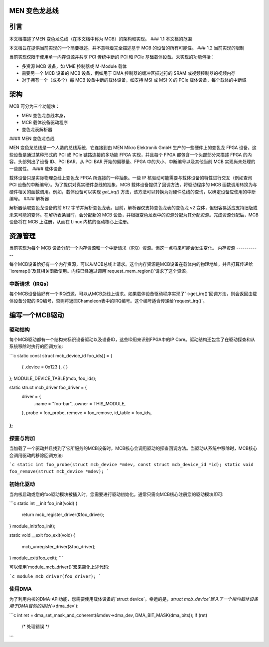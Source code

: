 MEN 变色龙总线
=============

.. 目录
   ================
   1. 引言
      1.1 本文档的范围
      1.2 当前实现的限制
   2. 架构
      2.1 MEN 变色龙总线
      2.2 载体设备
      2.3 解析器
   3. 资源管理
      3.1 内存资源
      3.2 中断请求（IRQ）
   4. 编写 MCB 驱动程序
      4.1 驱动程序结构
      4.2 探测与连接
      4.3 初始化驱动程序
      4.4 使用直接内存访问（DMA）

引言
============

本文档描述了MEN 变色龙总线（在本文档中称为 MCB）的架构和实现。
### 1.1 本文档的范围

本文档旨在提供当前实现的一个简要概述，并不意味着完全描述基于 MCB 的设备的所有可能性。
### 1.2 当前实现的限制

当前实现仅限于使用单一内存资源并共享 PCI 传统中断的 PCI 和 PCIe 基础载体设备。未实现的功能包括：

- 多资源 MCB 设备，如 VME 控制器或 M-Module 载体
- 需要另一个 MCB 设备的 MCB 设备，例如用于 DMA 控制器的缓冲区描述符的 SRAM 或视频控制器的视频内存
- 对于拥有一个（或多个）每 MCB 设备中断的载体设备，如支持 MSI 或 MSI-X 的 PCIe 载体设备，每个载体的中断域

架构
============

MCB 可分为三个功能块：

- MEN 变色龙总线本身，
- MCB 载体设备驱动程序
- 变色龙表解析器
#### MEN 变色龙总线

MEN 变色龙总线是一个人造的总线系统，它连接到由 MEN Mikro Elektronik GmbH 生产的一些硬件上的变色龙 FPGA 设备。这些设备是通过某种形式的 PCI 或 PCIe 链路连接的多功能 FPGA 实现，并且每个 FPGA 都包含一个头部部分来描述 FPGA 的内容。头部列出了设备 ID、PCI BAR、从 PCI BAR 开始的偏移量、FPGA 中的大小、中断编号以及其他当前 MCB 实现尚未处理的一些属性。
#### 载体设备

载体设备只是实际物理总线上变色龙 FPGA 所连接的一种抽象。一些 IP 核驱动可能需要与载体设备的特性进行交互（例如查询 PCI 设备的中断编号）。为了提供对真实硬件总线的抽象，MCB 载体设备提供了回调方法，将驱动程序的 MCB 函数调用转换为与硬件相关的函数调用。例如，载体设备可以实现 `get_irq()` 方法，该方法可以转换为对硬件总线的查询，以确定设备应使用的中断编号。
#### 解析器

解析器读取变色龙设备的前 512 字节并解析变色龙表。目前，解析器仅支持变色龙表的变色龙 v2 变体，但很容易适应支持旧版或未来可能的变体。在解析表条目时，会分配新的 MCB 设备，并根据变色龙表中的资源分配为其分配资源。完成资源分配后，MCB 设备将在 MCB 上注册，从而在 Linux 内核的驱动核心上注册。

资源管理
============

当前实现为每个 MCB 设备分配一个内存资源和一个中断请求（IRQ）资源。但这一点将来可能会发生变化。
内存资源
------------

每个MCB设备恰好有一个内存资源，可以从MCB总线上请求。这个内存资源是MCB设备在载体内的物理地址，并且打算传递给`ioremap()`及其相关函数使用。内核已经通过调用`request_mem_region()`请求了这个资源。

中断请求（IRQs）
--------

每个MCB设备恰好有一个IRQ资源，可以从MCB总线上请求。如果载体设备驱动程序实现了`->get_irq()`回调方法，则会返回由载体设备分配的IRQ编号，否则将返回Chameleon表中的IRQ编号。这个编号适合传递给`request_irq()`。

编写一个MCB驱动
=====================

驱动结构
--------------------

每个MCB驱动都有一个结构来标识设备驱动以及设备ID，这些ID用来识别FPGA中的IP Core。驱动结构还包含了在驱动探查和从系统移除时执行的回调方法:

```c
static const struct mcb_device_id foo_ids[] = {
	{ .device = 0x123 },
	{ }
};
MODULE_DEVICE_TABLE(mcb, foo_ids);

static struct mcb_driver foo_driver = {
	driver = {
		.name = "foo-bar",
		.owner = THIS_MODULE,
	},
	probe = foo_probe,
	remove = foo_remove,
	id_table = foo_ids,
};
```

探查与附加
------------------

当加载了一个驱动并且找到了它所服务的MCB设备时，MCB核心会调用驱动的探查回调方法。当驱动从系统中移除时，MCB核心会调用驱动的移除回调方法:

```c
static int foo_probe(struct mcb_device *mdev, const struct mcb_device_id *id);
static void foo_remove(struct mcb_device *mdev);
```

初始化驱动
-------------------

当内核启动或您的foo驱动模块被插入时，您需要进行驱动初始化。通常只需向MCB核心注册您的驱动模块即可:

```c
static int __init foo_init(void)
{
	return mcb_register_driver(&foo_driver);
}
module_init(foo_init);

static void __exit foo_exit(void)
{
	mcb_unregister_driver(&foo_driver);
}
module_exit(foo_exit);
```

可以使用`module_mcb_driver()`宏来简化上述代码:

```c
module_mcb_driver(foo_driver);
```

使用DMA
---------

为了利用内核的DMA-API功能，您需要使用载体设备的`struct device`。幸运的是，`struct mcb_device`嵌入了一个指向载体设备用于DMA目的的指针(`->dma_dev`):

```c
int ret = dma_set_mask_and_coherent(&mdev->dma_dev, DMA_BIT_MASK(dma_bits));
if (ret)
        /* 处理错误 */
```

